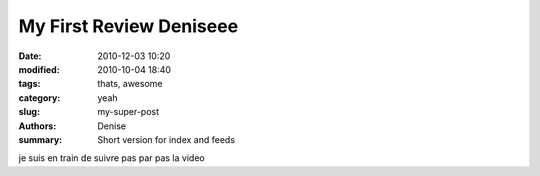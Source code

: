 My First Review Deniseee
#########################

:date: 2010-12-03 10:20
:modified: 2010-10-04 18:40
:tags: thats, awesome
:category: yeah
:slug: my-super-post
:authors: Denise 
:summary: Short version for index and feeds

je suis en train de suivre pas par pas la video 